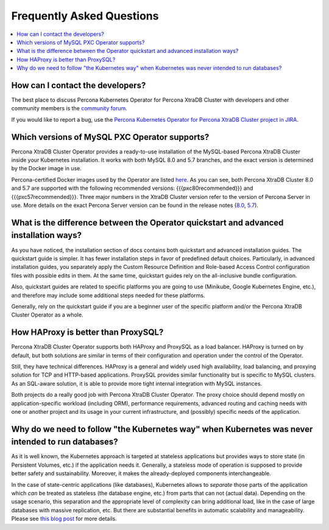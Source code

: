.. _faq:

================================================================================
Frequently Asked Questions
================================================================================

.. contents::
   :local:
   :depth: 1

How can I contact the developers?
================================================================================

The best place to discuss Percona Kubernetes Operator for Percona XtraDB Cluster
with developers and other community members is the `community forum <https://forums.percona.com/categories/kubernetes-operator-percona-xtradb-cluster>`_.

If you would like to report a bug, use the `Percona Kubernetes Operator for Percona XtraDB Cluster project in JIRA <https://jira.percona.com/projects/K8SPXC>`_.

Which versions of MySQL PXC Operator supports?
================================================================================

Percona XtraDB Cluster Operator provides a ready-to-use installation of the
MySQL-based Percona XtraDB Cluster inside your Kubernetes installation. It works
with both MySQL 8.0 and 5.7 branches, and the exact version is determined by the
Docker image in use.

Percona-certified Docker images used by the Operator are listed `here <https://www.percona.com/doc/kubernetes-operator-for-pxc/images.html>`_.  As you can see, both Percona XtraDB Cluster 8.0 and 5.7 are
supported with the following recommended versions: {{{pxc80recommended}}} and {{{pxc57recommended}}}.
Three major numbers in the XtraDB Cluster version refer to the version of
Percona Server in use. More details on the exact Percona Server version can be
found in the release notes (`8.0 <https://www.percona.com/doc/percona-server/8.0/release-notes/release-notes_index.html>`_, `5.7 <https://www.percona.com/doc/percona-server/5.7/release-notes/release-notes_index.html>`_).

What is the difference between the Operator quickstart and advanced installation ways?
=======================================================================================

As you have noticed, the installation section of docs contains both quickstart and advanced installation guides.
The quickstart guide is simpler. It has fewer installation steps in favor of predefined default choices. Particularly, in advanced installation guides, you separately apply the Custom Resource Definition and Role-based Access Control configuration files with possible edits in them. At the same time, quickstart guides rely on the all-inclusive bundle configuration.

Also, quickstart guides are related to specific platforms you are going to use (Minikube, Google Kubernetes Engine, etc.), and therefore may include some additional steps needed for these platforms.

Generally, rely on the quickstart guide if you are a beginner user of the specific platform and/or the Percona XtraDB Cluster Operator as a whole.

How HAProxy is better than ProxySQL?
================================================================================

Percona XtraDB Cluster Operator supports both HAProxy and ProxySQL as a load
balancer. HAProxy is turned on by default, but both solutions are similar in
terms of their configuration and operation under the control of the Operator.

Still, they have technical differences. HAProxy is a general and widely used
high availability, load balancing, and proxying solution for TCP and HTTP-based
applications. ProxySQL provides similar functionality but is specific to MySQL
clusters. As an SQL-aware solution, it is able to provide more tight
internal integration with MySQL instances.

Both projects do a really good job with Percona XtraDB Cluster Operator. The
proxy choice should depend mostly on application-specific workload (including ORM),
performance requirements, advanced routing and caching needs with one or another project and its usage in your current
infrastructure, and (possibly) specific needs of the application.

Why do we need to follow "the Kubernetes way" when Kubernetes was never intended to run databases?
=====================================================================================================

As it is well known, the Kubernetes approach is targeted at stateless
applications but provides ways to store state (in Persistent Volumes, etc.) if
the application needs it. Generally, a stateless mode of operation is supposed
to provide better safety and sustainability. Moreover, it makes the
already-deployed components interchangeable.

In the case of state-centric applications (like databases), Kubernetes
allows to *separate* those parts of the application which *can* be treated as
stateless (the database engine, etc.) from parts that can not (actual data).
Depending on the usage scenario, this separation and the appropriate level of
complexity can bring additional load, like in the case of large databases with
massive replication, etc. But there are substantial benefits in automatic
scalability and manageability. Please see `this blog post <https://www.percona.com/blog/2020/10/08/the-criticality-of-a-kubernetes-operator-for-databases/>`_ for more details.
